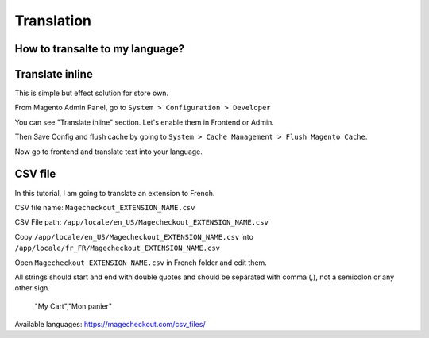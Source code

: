 Translation
===========


How to transalte to my language?
-------------------------------


Translate inline
---------------

This is simple but effect solution for store own.

From Magento Admin Panel, go to ``System > Configuration > Developer``

You can see "Translate inline" section. Let's enable them in Frontend or Admin.

Then Save Config and flush cache by going to ``System > Cache Management > Flush Magento Cache``.

Now go to frontend and translate text into your language.

 

CSV file
---------

In this tutorial, I am going to translate an extension to French.

CSV file name: ``Magecheckout_EXTENSION_NAME.csv``

CSV File path: ``/app/locale/en_US/Magecheckout_EXTENSION_NAME.csv``

Copy ``/app/locale/en_US/Magecheckout_EXTENSION_NAME.csv`` into ``/app/locale/fr_FR/Magecheckout_EXTENSION_NAME.csv``

Open ``Magecheckout_EXTENSION_NAME.csv`` in French folder and edit them.

 

All strings should start and end with double quotes and should be separated with comma (,), not a semicolon or any other sign.


		"My Cart","Mon panier"



Available languages: https://magecheckout.com/csv_files/